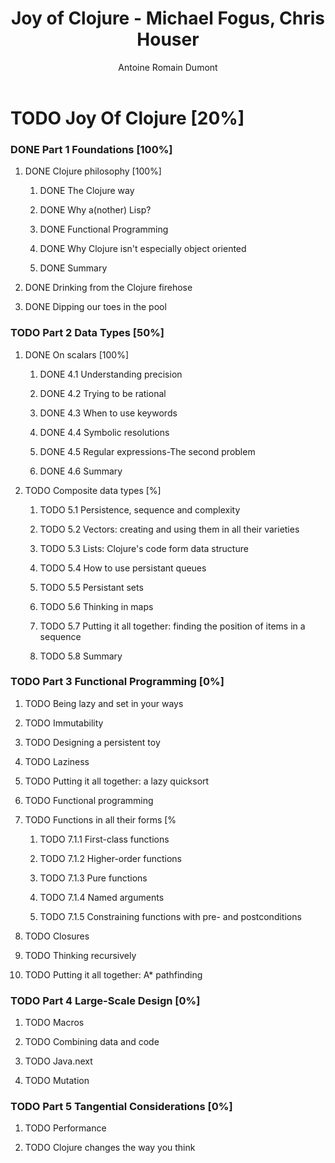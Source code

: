 #+Title: Joy of Clojure - Michael Fogus, Chris Houser
#+author: Antoine Romain Dumont
#+STARTUP: indent
#+STARTUP: hidestars odd

* TODO Joy Of Clojure [20%]
*** DONE Part 1 Foundations [100%]
CLOSED: [2011-12-08 jeu. 19:59]
***** DONE Clojure philosophy [100%]
CLOSED: [2011-12-08 jeu. 19:59]
******* DONE The Clojure way
CLOSED: [2011-12-08 jeu. 19:58]
******* DONE Why a(nother) Lisp?
CLOSED: [2011-12-08 jeu. 19:58]
******* DONE Functional Programming
CLOSED: [2011-12-08 jeu. 19:58]
******* DONE Why Clojure isn't especially object oriented
CLOSED: [2011-12-08 jeu. 19:59]
******* DONE Summary
CLOSED: [2011-12-08 jeu. 19:59]
***** DONE Drinking from the Clojure firehose
CLOSED: [2011-12-08 jeu. 19:59]
***** DONE Dipping our toes in the pool
CLOSED: [2011-12-08 jeu. 19:59]
*** TODO Part 2 Data Types [50%]
***** DONE On scalars [100%]
CLOSED: [2011-12-08 jeu. 20:00]
******* DONE 4.1 Understanding precision
CLOSED: [2011-12-08 jeu. 19:59]
******* DONE 4.2 Trying to be rational
CLOSED: [2011-12-08 jeu. 19:59]
******* DONE 4.3 When to use keywords
CLOSED: [2011-12-08 jeu. 19:59]
******* DONE 4.4 Symbolic resolutions
CLOSED: [2011-12-08 jeu. 19:59]
******* DONE 4.5 Regular expressions-The second problem
CLOSED: [2011-12-08 jeu. 20:00]
******* DONE 4.6 Summary
CLOSED: [2011-12-08 jeu. 20:00]
***** TODO Composite data types [%]
******* TODO 5.1 Persistence, sequence and complexity
******* TODO 5.2 Vectors: creating and using them in all their varieties
******* TODO 5.3 Lists: Clojure's code form data structure
******* TODO 5.4 How to use persistant queues
******* TODO 5.5 Persistant sets
******* TODO 5.6 Thinking in maps
******* TODO 5.7 Putting it all together: finding the position of items in a sequence
******* TODO 5.8 Summary
*** TODO Part 3 Functional Programming [0%]
***** TODO Being lazy and set in your ways
***** TODO Immutability
***** TODO Designing a persistent toy
***** TODO Laziness
***** TODO Putting it all together: a lazy quicksort
***** TODO Functional programming
***** TODO Functions in all their forms [%
******* TODO 7.1.1 First-class functions
******* TODO 7.1.2 Higher-order functions
******* TODO 7.1.3 Pure functions
******* TODO 7.1.4 Named arguments
******* TODO 7.1.5 Constraining functions with pre- and postconditions
***** TODO Closures
***** TODO Thinking recursively
***** TODO Putting it all together: A* pathfinding
*** TODO Part 4 Large-Scale Design [0%]
***** TODO Macros
***** TODO Combining data and code
***** TODO Java.next
***** TODO Mutation
*** TODO Part 5 Tangential Considerations [0%]
***** TODO Performance
***** TODO Clojure changes the way you think
